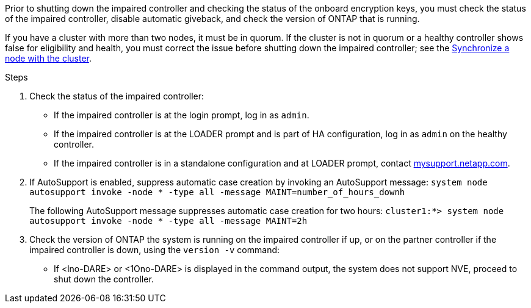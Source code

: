 Prior to shutting down the impaired controller and checking the status of the onboard encryption keys, you must check the status of the impaired controller, disable automatic giveback, and check the version of ONTAP that is running.

If you have a cluster with more than two nodes, it must be in quorum. If the cluster is not in quorum or a healthy controller shows false for eligibility and health, you must correct the issue before shutting down the impaired controller; see the link:https://docs.netapp.com/us-en/ontap/system-admin/synchronize-node-cluster-task.html?q=Quorum[Synchronize a node with the cluster^].

.Steps

. Check the status of the impaired controller:
 ** If the impaired controller is at the login prompt, log in as `admin`.
 ** If the impaired controller is at the LOADER prompt and is part of HA configuration, log in as `admin` on the healthy controller.
 ** If the impaired controller is in a standalone configuration and at LOADER prompt, contact link:http://mysupport.netapp.com/[mysupport.netapp.com^].
. If AutoSupport is enabled, suppress automatic case creation by invoking an AutoSupport message: `system node autosupport invoke -node * -type all -message MAINT=number_of_hours_downh`
+
The following AutoSupport message suppresses automatic case creation for two hours: `cluster1:*> system node autosupport invoke -node * -type all -message MAINT=2h`

. Check the version of ONTAP the system is running on the impaired controller if up, or on the partner controller if the impaired controller is down, using the `version -v` command:

 ** If <lno-DARE> or <1Ono-DARE> is displayed in the command output, the system does not support NVE, proceed to shut down the controller.
